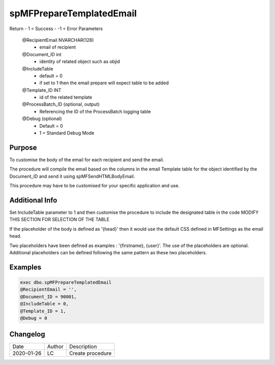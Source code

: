 
=========================
spMFPrepareTemplatedEmail
=========================

Return
- 1 = Success
- -1 = Error
Parameters
   @RecipientEmail NVARCHAR(128)
    - email of recipient
   @Document_ID int
    - identity of related object such as objid
   @IncludeTable 
    - default = 0
    - if set to 1 then the email prepare will expect table to be added
   @Template_ID INT
    - id of the related template
   @ProcessBatch_ID (optional, output)
    - Referencing the ID of the ProcessBatch logging table
   @Debug (optional)
    - Default = 0
    - 1 = Standard Debug Mode

Purpose
=======

To customise the body of the email for each recipient and send the email.

The procedure will compile the email based on the columns in the email Template table for the object identified by the Document_ID and send it using spMFSendHTMLBodyEmail.

This procedure may have to be customised for your specific application and use.

Additional Info
===============

Set IncludeTable parameter to 1 and then customise the procedure to include the designated table in the code MODIFY THIS SECTION FOR SELECTION OF THE TABLE

If the placeholder of the body is defined as '{head}' then it would use the default CSS defined in MFSettings as the email head.

Two placeholders have been defined as examples : '{firstname}, {user}'. The use of the placeholders are optional.  Additional placeholders can be defined following the same pattern as these two placeholders.

Examples
========

.. code:: sql

    exec dbo.spMFPrepareTemplatedEmail 
    @RecipientEmail = '',
    @Document_ID = 90001,
    @IncludeTable = 0,
    @Template_ID = 1,
    @Debug = 0

Changelog
=========

==========  =========  ========================================================
Date        Author     Description
----------  ---------  --------------------------------------------------------

2020-01-26  LC         Create procedure
==========  =========  ========================================================


